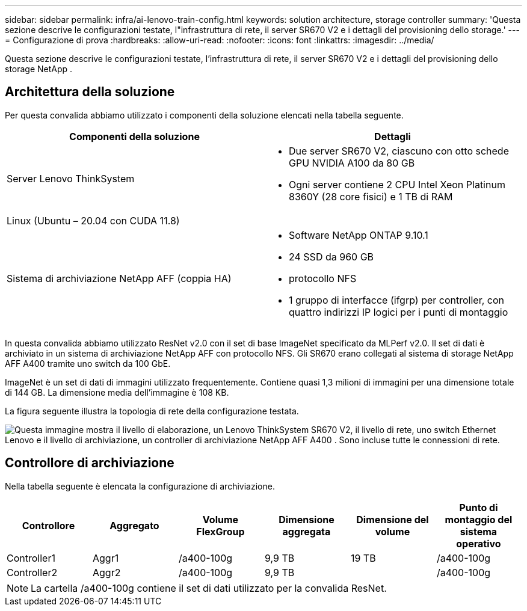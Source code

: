 ---
sidebar: sidebar 
permalink: infra/ai-lenovo-train-config.html 
keywords: solution architecture, storage controller 
summary: 'Questa sezione descrive le configurazioni testate, l"infrastruttura di rete, il server SR670 V2 e i dettagli del provisioning dello storage.' 
---
= Configurazione di prova
:hardbreaks:
:allow-uri-read: 
:nofooter: 
:icons: font
:linkattrs: 
:imagesdir: ../media/


[role="lead"]
Questa sezione descrive le configurazioni testate, l'infrastruttura di rete, il server SR670 V2 e i dettagli del provisioning dello storage NetApp .



== Architettura della soluzione

Per questa convalida abbiamo utilizzato i componenti della soluzione elencati nella tabella seguente.

|===
| Componenti della soluzione | Dettagli 


| Server Lenovo ThinkSystem  a| 
* Due server SR670 V2, ciascuno con otto schede GPU NVIDIA A100 da 80 GB
* Ogni server contiene 2 CPU Intel Xeon Platinum 8360Y (28 core fisici) e 1 TB di RAM




| Linux (Ubuntu – 20.04 con CUDA 11.8) |  


| Sistema di archiviazione NetApp AFF (coppia HA)  a| 
* Software NetApp ONTAP 9.10.1
* 24 SSD da 960 GB
* protocollo NFS
* 1 gruppo di interfacce (ifgrp) per controller, con quattro indirizzi IP logici per i punti di montaggio


|===
In questa convalida abbiamo utilizzato ResNet v2.0 con il set di base ImageNet specificato da MLPerf v2.0.  Il set di dati è archiviato in un sistema di archiviazione NetApp AFF con protocollo NFS.  Gli SR670 erano collegati al sistema di storage NetApp AFF A400 tramite uno switch da 100 GbE.

ImageNet è un set di dati di immagini utilizzato frequentemente.  Contiene quasi 1,3 milioni di immagini per una dimensione totale di 144 GB.  La dimensione media dell'immagine è 108 KB.

La figura seguente illustra la topologia di rete della configurazione testata.

image:a400-thinksystem-007.png["Questa immagine mostra il livello di elaborazione, un Lenovo ThinkSystem SR670 V2, il livello di rete, uno switch Ethernet Lenovo e il livello di archiviazione, un controller di archiviazione NetApp AFF A400 .  Sono incluse tutte le connessioni di rete."]



== Controllore di archiviazione

Nella tabella seguente è elencata la configurazione di archiviazione.

|===
| Controllore | Aggregato | Volume FlexGroup | Dimensione aggregata | Dimensione del volume | Punto di montaggio del sistema operativo 


| Controller1 | Aggr1 | /a400-100g | 9,9 TB | 19 TB | /a400-100g 


| Controller2 | Aggr2 | /a400-100g | 9,9 TB |  | /a400-100g 
|===

NOTE: La cartella /a400-100g contiene il set di dati utilizzato per la convalida ResNet.
